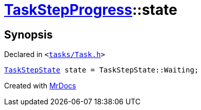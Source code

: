 [#TaskStepProgress-state]
= xref:TaskStepProgress.adoc[TaskStepProgress]::state
:relfileprefix: ../
:mrdocs:


== Synopsis

Declared in `&lt;https://github.com/PrismLauncher/PrismLauncher/blob/develop/launcher/tasks/Task.h#L61[tasks&sol;Task&period;h]&gt;`

[source,cpp,subs="verbatim,replacements,macros,-callouts"]
----
xref:TaskStepState.adoc[TaskStepState] state = TaskStepState&colon;&colon;Waiting;
----



[.small]#Created with https://www.mrdocs.com[MrDocs]#
